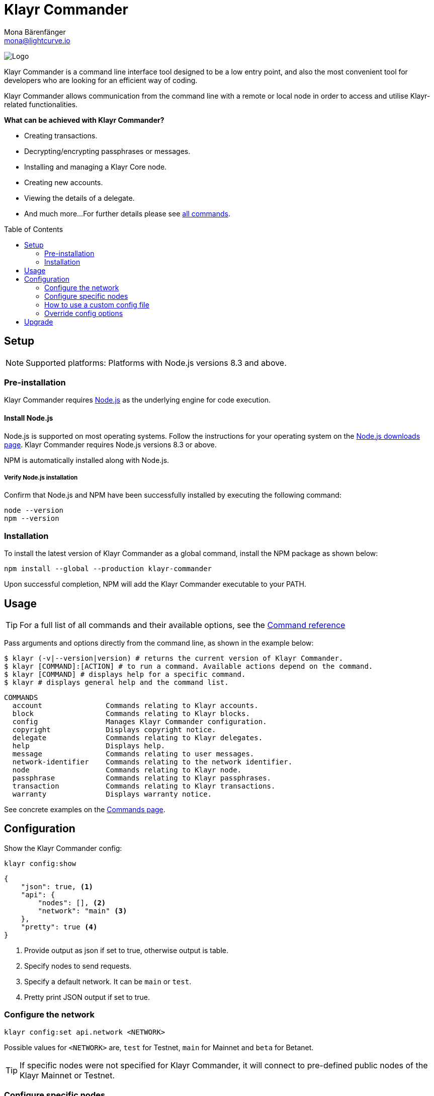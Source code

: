 = Klayr Commander
Mona Bärenfänger <mona@lightcurve.io>
:description: The Klayr Commander overview provides an introduction to the Klayr Commander CLI tool and its setup and usage.
:toc: preamble
:imagesdir: ../../../assets/images
:url_nodejs_download: https://nodejs.org/en/download/
:url_nodejs: https://nodejs.org/

:url_commander_commands: reference/klayr-commander/commands.adoc
:url_commander_config: reference/klayr-commander/commands.adoc#config

image:banner_commander.png[Logo]

Klayr Commander is a command line interface tool designed to be a low entry point, and also the most convenient tool for developers who are looking for an efficient way of coding.

Klayr Commander allows communication from the command line with a remote or local node in order to access and utilise Klayr-related functionalities.

*What can be achieved with Klayr Commander?*

* Creating transactions.
* Decrypting/encrypting passphrases or messages.
* Installing and managing a Klayr Core node.
* Creating new accounts.
* Viewing the details of a delegate.
* And much more...
For further details please see xref:{url_commander_commands}[all commands].

== Setup

NOTE: Supported platforms: Platforms with Node.js versions 8.3 and above.

=== Pre-installation

Klayr Commander requires {url_nodejs}[Node.js^] as the underlying engine for code execution.

==== Install Node.js

Node.js is supported on most operating systems.
Follow the instructions for your operating system on the {url_nodejs_download}[Node.js downloads page^].
Klayr Commander requires Node.js versions 8.3 or above.

NPM is automatically installed along with Node.js.

===== Verify Node.js installation

Confirm that Node.js and NPM have been successfully installed by executing the following command:

[source,bash]
----
node --version
npm --version
----

=== Installation

To install the latest version of Klayr Commander as a global command, install the NPM package as shown below:

[source,bash]
----
npm install --global --production klayr-commander
----

Upon successful completion, NPM will add the Klayr Commander executable to your PATH.

== Usage

TIP: For a full list of all commands and their available options, see the xref:{url_commander_commands][Command reference]

Pass arguments and options directly from the command line, as shown in the example below:

[source,sh-session]
----
$ klayr (-v|--version|version) # returns the current version of Klayr Commander.
$ klayr [COMMAND]:[ACTION] # to run a command. Available actions depend on the command.
$ klayr [COMMAND] # displays help for a specific command.
$ klayr # displays general help and the command list.
----

[source,sh-session]
----
COMMANDS
  account               Commands relating to Klayr accounts.
  block                 Commands relating to Klayr blocks.
  config                Manages Klayr Commander configuration.
  copyright             Displays copyright notice.
  delegate              Commands relating to Klayr delegates.
  help                  Displays help.
  message               Commands relating to user messages.
  network-identifier    Commands relating to the network identifier.
  node                  Commands relating to Klayr node.
  passphrase            Commands relating to Klayr passphrases.
  transaction           Commands relating to Klayr transactions.
  warranty              Displays warranty notice.
----

See concrete examples on the xref:{url_commander_commands}[Commands page].

== Configuration

Show the Klayr Commander config:

[source,bash]
----
klayr config:show
----

[source,js]
----
{
    "json": true, <1>
    "api": {
        "nodes": [], <2>
        "network": "main" <3>
    },
    "pretty": true <4>
}
----

<1> Provide output as json if set to true, otherwise output is table.
<2> Specify nodes to send requests.
<3> Specify a default network. It can be `main` or `test`.
<4> Pretty print JSON output if set to true.

=== Configure the network

[source,bash]
----
klayr config:set api.network <NETWORK>
----

Possible values for `<NETWORK>` are, `test` for Testnet, `main` for Mainnet and `beta` for Betanet.

TIP: If specific nodes were not specified for Klayr Commander, it will connect to pre-defined public nodes of the Klayr Mainnet or Testnet.

=== Configure specific nodes

Specify the node which will communicate with Klayr Commander.

In the case whereby more than one node is specified, it will use the first node as default, and the other nodes as a fallback if the first node does not respond.

[source,bash]
----
klayr config:set api.nodes https://127.0.0.1:4000,http://mynode.com:7000
----

See more examples with the xref:{url_commander_config}[`config` command] on the Commands page.

=== How to use a custom config file

The configuration file `config.json` is located in `klayr-sdk/commander/src/config.json`.
In order to store this file elsewhere, run Klayr Commander with the environmental variable `KLAYR_COMMANDER_CONFIG_DIR` set to the path of your choice.

=== Override config options

Some elements of this configuration can be overridden while executing a command, by using the following options:

[options="header",]
|===
|Setting |Option
|Use JSON output |`--json`
|Use table output |`--no-json`
|Pretty print JSON |`--pretty`
|Do not pretty print JSON |`--pretty false`
|===

See concrete examples on the xref:{url_commander_commands}[Commands page].

== Upgrade

To update your global installation to the latest version of Klayr Commander, simply execute the following command:

[source,bash]
----
npm update --global klayr-commander
----
